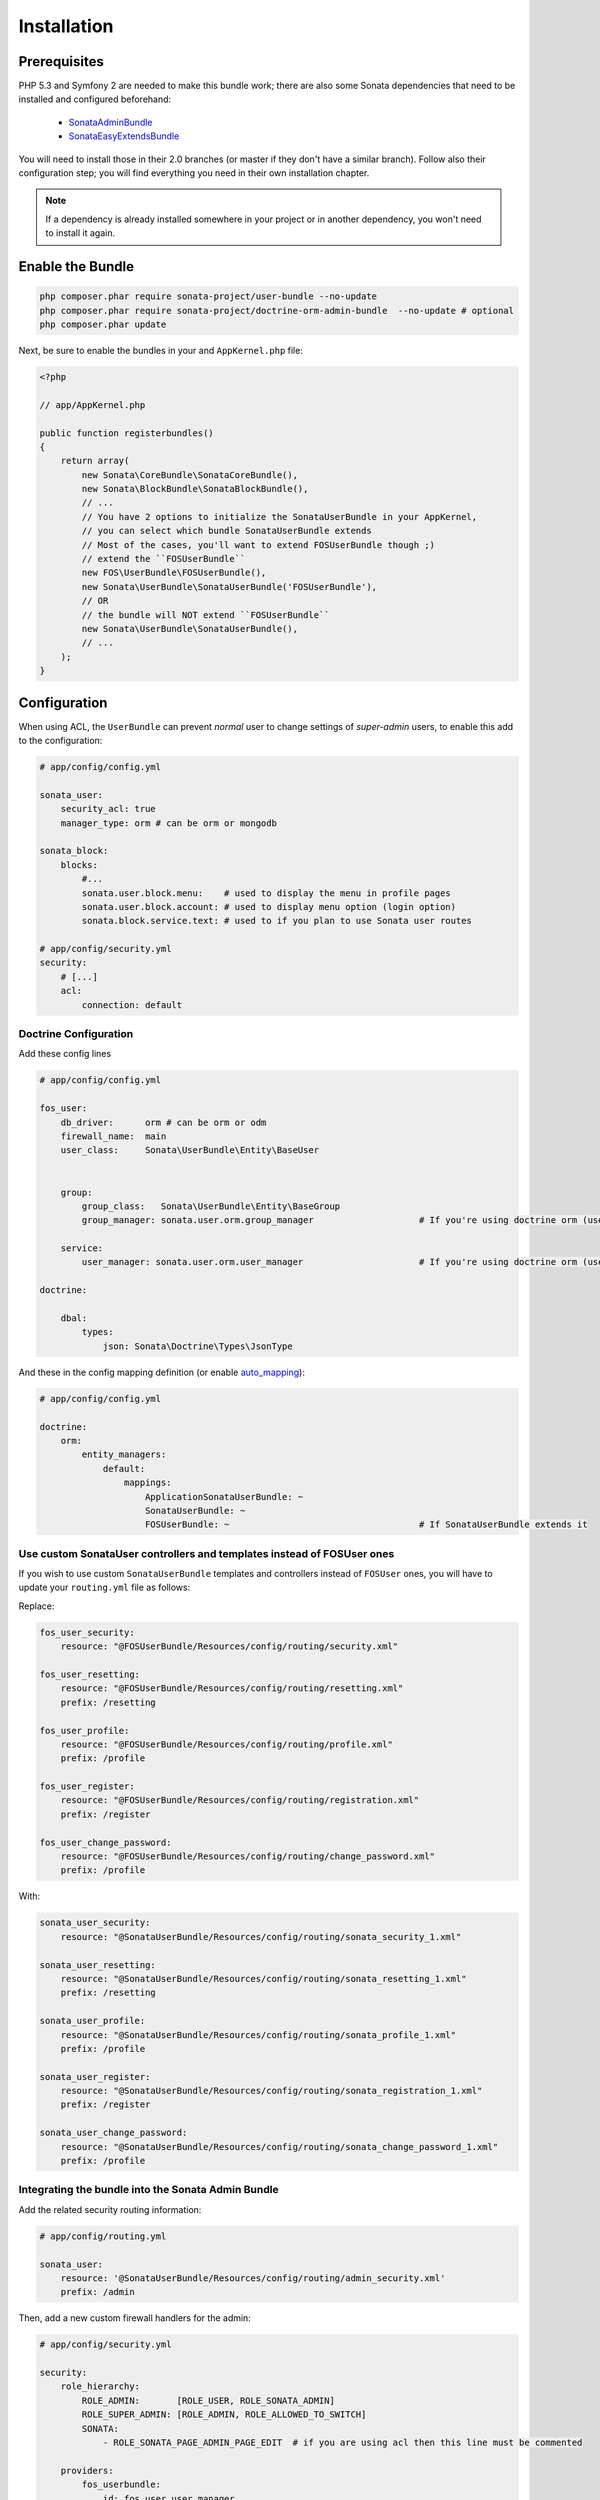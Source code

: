 .. index::
    single: Installation

Installation
============

Prerequisites
-------------

PHP 5.3 and Symfony 2 are needed to make this bundle work; there are also some Sonata dependencies that need to be installed and configured beforehand:

    - `SonataAdminBundle <http://sonata-project.org/bundles/admin>`_
    - `SonataEasyExtendsBundle <http://sonata-project.org/bundles/easy-extends>`_

You will need to install those in their 2.0 branches (or master if they don't
have a similar branch). Follow also their configuration step; you will find everything you need in their own installation chapter.

.. note::
    If a dependency is already installed somewhere in your project or in
    another dependency, you won't need to install it again.

Enable the Bundle
-----------------

.. code-block:: bash

    php composer.phar require sonata-project/user-bundle --no-update
    php composer.phar require sonata-project/doctrine-orm-admin-bundle  --no-update # optional
    php composer.phar update

Next, be sure to enable the bundles in your and ``AppKernel.php`` file:

.. code-block:: php

    <?php

    // app/AppKernel.php

    public function registerbundles()
    {
        return array(
            new Sonata\CoreBundle\SonataCoreBundle(),
            new Sonata\BlockBundle\SonataBlockBundle(),
            // ...
            // You have 2 options to initialize the SonataUserBundle in your AppKernel,
            // you can select which bundle SonataUserBundle extends
            // Most of the cases, you'll want to extend FOSUserBundle though ;)
            // extend the ``FOSUserBundle``
            new FOS\UserBundle\FOSUserBundle(),
            new Sonata\UserBundle\SonataUserBundle('FOSUserBundle'),
            // OR
            // the bundle will NOT extend ``FOSUserBundle``
            new Sonata\UserBundle\SonataUserBundle(),
            // ...
        );
    }

Configuration
-------------
When using ACL, the ``UserBundle`` can prevent `normal` user to change settings of `super-admin` users, to enable this add to the configuration:

.. code-block:: yaml

    # app/config/config.yml

    sonata_user:
        security_acl: true
        manager_type: orm # can be orm or mongodb

    sonata_block:
        blocks:
            #...
            sonata.user.block.menu:    # used to display the menu in profile pages
            sonata.user.block.account: # used to display menu option (login option)
            sonata.block.service.text: # used to if you plan to use Sonata user routes

    # app/config/security.yml
    security:
        # [...]
        acl:
            connection: default

Doctrine Configuration
~~~~~~~~~~~~~~~~~~~~~~

Add these config lines

.. code-block:: yaml

    # app/config/config.yml

    fos_user:
        db_driver:      orm # can be orm or odm
        firewall_name:  main
        user_class:     Sonata\UserBundle\Entity\BaseUser


        group:
            group_class:   Sonata\UserBundle\Entity\BaseGroup
            group_manager: sonata.user.orm.group_manager                    # If you're using doctrine orm (use sonata.user.mongodb.user_manager for mongodb)

        service:
            user_manager: sonata.user.orm.user_manager                      # If you're using doctrine orm (use sonata.user.mongodb.group_manager for mongodb)
    
    doctrine:

        dbal:
            types:
                json: Sonata\Doctrine\Types\JsonType


And these in the config mapping definition (or enable `auto_mapping <http://symfony.com/doc/2.0/reference/configuration/doctrine.html#configuration-overview>`_):

.. code-block:: yaml

    # app/config/config.yml

    doctrine:
        orm:
            entity_managers:
                default:
                    mappings:
                        ApplicationSonataUserBundle: ~
                        SonataUserBundle: ~
                        FOSUserBundle: ~                                    # If SonataUserBundle extends it



Use custom SonataUser controllers and templates instead of FOSUser ones
~~~~~~~~~~~~~~~~~~~~~~~~~~~~~~~~~~~~~~~~~~~~~~~~~~~~~~~~~~~~~~~~~~~~~~~

If you wish to use custom ``SonataUserBundle`` templates and controllers instead of ``FOSUser`` ones, you will have to update your ``routing.yml`` file as follows:

Replace:

.. code-block:: yaml

    fos_user_security:
        resource: "@FOSUserBundle/Resources/config/routing/security.xml"

    fos_user_resetting:
        resource: "@FOSUserBundle/Resources/config/routing/resetting.xml"
        prefix: /resetting

    fos_user_profile:
        resource: "@FOSUserBundle/Resources/config/routing/profile.xml"
        prefix: /profile

    fos_user_register:
        resource: "@FOSUserBundle/Resources/config/routing/registration.xml"
        prefix: /register

    fos_user_change_password:
        resource: "@FOSUserBundle/Resources/config/routing/change_password.xml"
        prefix: /profile

With:

.. code-block:: yaml

    sonata_user_security:
        resource: "@SonataUserBundle/Resources/config/routing/sonata_security_1.xml"

    sonata_user_resetting:
        resource: "@SonataUserBundle/Resources/config/routing/sonata_resetting_1.xml"
        prefix: /resetting

    sonata_user_profile:
        resource: "@SonataUserBundle/Resources/config/routing/sonata_profile_1.xml"
        prefix: /profile

    sonata_user_register:
        resource: "@SonataUserBundle/Resources/config/routing/sonata_registration_1.xml"
        prefix: /register

    sonata_user_change_password:
        resource: "@SonataUserBundle/Resources/config/routing/sonata_change_password_1.xml"
        prefix: /profile


Integrating the bundle into the Sonata Admin Bundle
~~~~~~~~~~~~~~~~~~~~~~~~~~~~~~~~~~~~~~~~~~~~~~~~~~~

Add the related security routing information:

.. code-block:: yaml

    # app/config/routing.yml

    sonata_user:
        resource: '@SonataUserBundle/Resources/config/routing/admin_security.xml'
        prefix: /admin

Then, add a new custom firewall handlers for the admin:

.. code-block:: yaml

    # app/config/security.yml

    security:
        role_hierarchy:
            ROLE_ADMIN:       [ROLE_USER, ROLE_SONATA_ADMIN]
            ROLE_SUPER_ADMIN: [ROLE_ADMIN, ROLE_ALLOWED_TO_SWITCH]
            SONATA:
                - ROLE_SONATA_PAGE_ADMIN_PAGE_EDIT  # if you are using acl then this line must be commented

        providers:
            fos_userbundle:
                id: fos_user.user_manager

        firewalls:
            # Disabling the security for the web debug toolbar, the profiler and Assetic.
            dev:
                pattern:  ^/(_(profiler|wdt)|css|images|js)/
                security: false

            # -> custom firewall for the admin area of the URL
            admin:
                pattern:            /admin(.*)
                context:            user
                form_login:
                    provider:       fos_userbundle
                    login_path:     /admin/login
                    use_forward:    false
                    check_path:     /admin/login_check
                    failure_path:   null
                logout:
                    path:           /admin/logout
                anonymous:          true

            # -> end custom configuration

            # default login area for standard users

            # This firewall is used to handle the public login area
            # This part is handled by the FOS User Bundle
            main:
                pattern:             .*
                context:             user
                form_login:
                    provider:       fos_userbundle
                    login_path:     /login
                    use_forward:    false
                    check_path:     /login_check
                    failure_path:   null
                logout:             true
                anonymous:          true

The last part is to define 3 new access control rules:

.. code-block:: yaml

    # app/config/security.yml

    security:
        access_control:
            # URL of FOSUserBundle which need to be available to anonymous users
            - { path: ^/login$, role: IS_AUTHENTICATED_ANONYMOUSLY }
            - { path: ^/register, role: IS_AUTHENTICATED_ANONYMOUSLY }
            - { path: ^/resetting, role: IS_AUTHENTICATED_ANONYMOUSLY }

            # Admin login page needs to be access without credential
            - { path: ^/admin/login$, role: IS_AUTHENTICATED_ANONYMOUSLY }
            - { path: ^/admin/logout$, role: IS_AUTHENTICATED_ANONYMOUSLY }
            - { path: ^/admin/login_check$, role: IS_AUTHENTICATED_ANONYMOUSLY }

            # Secured part of the site
            # This config requires being logged for the whole site and having the admin role for the admin part.
            # Change these rules to adapt them to your needs
            - { path: ^/admin/, role: [ROLE_ADMIN, ROLE_SONATA_ADMIN] }
            - { path: ^/.*, role: IS_AUTHENTICATED_ANONYMOUSLY }


Using the roles
---------------

Each admin has its own roles, use the user form to assign them to other users.
The available roles to assign to others are limited to the roles available to the user editing the form.

Extending the Bundle
--------------------
At this point, the bundle is functional, but not quite ready yet. You need to generate the correct entities for the media:

.. code-block:: bash

    php app/console sonata:easy-extends:generate SonataUserBundle -d src

If you specify no parameter, the files are generated in ``app/Application/SonataUserBundle`` but you can specify the path with ``--dest=src``

.. note::

    The command will generate domain objects in an ``Application`` namespace.
    So you can point entities' associations to a global and common namespace.
    This will make Entities sharing easier as your models will allow to
    point to a global namespace. For instance the user will be
    ``Application\Sonata\UserBundle\Entity\User``.

Now, add the new ``Application`` Bundle into the kernel:

.. code-block:: php

    <?php

    // AppKernel.php

    class AppKernel {
        public function registerbundles()
        {
            return array(
                // Application Bundles
                // ...
                new Application\Sonata\UserBundle\ApplicationSonataUserBundle(),
                // ...

            )
        }
    }

And configure ``FosUserBundle`` to use the newly generated ``User`` and ``Group``
classes:


.. code-block:: yaml

    # app/config/config.yml

    fos_user:
        db_driver:      orm # can be orm or odm
        firewall_name:  main
        user_class:     Application\Sonata\UserBundle\Entity\User


        group:
            group_class:   Application\Sonata\UserBundle\Entity\Group
            group_manager: sonata.user.orm.group_manager                    # If you're using doctrine orm (use sonata.user.mongodb.group_manager for mongodb)

        service:
            user_manager: sonata.user.orm.user_manager                      # If you're using doctrine orm (use sonata.user.mongodb.user_manager for mongodb)

    doctrine:

        dbal:
            types:
                json: Sonata\Doctrine\Types\JsonType
